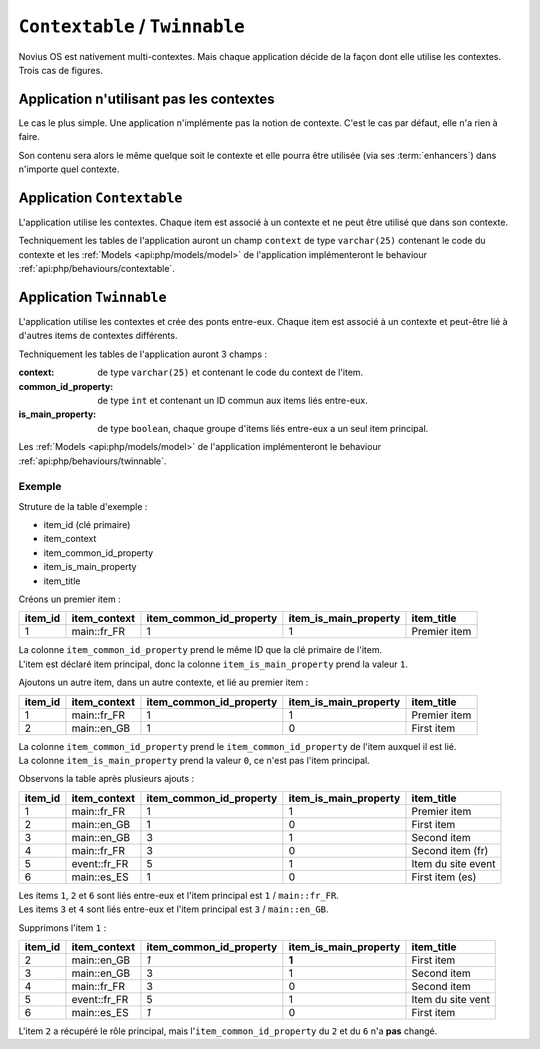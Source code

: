 ``Contextable`` / ``Twinnable``
###############################

Novius OS est nativement multi-contextes. Mais chaque application décide de la façon dont elle utilise les contextes.
Trois cas de figures.

Application n'utilisant pas les contextes
*****************************************

Le cas le plus simple. Une application n'implémente pas la notion de contexte. C'est le cas par défaut, elle n'a rien à faire.

Son contenu sera alors le même quelque soit le contexte et elle pourra être utilisée (via ses :term:`enhancers`) dans n'importe quel contexte.

.. index:: Contextable

Application ``Contextable``
***************************

L'application utilise les contextes. Chaque item est associé à un contexte et ne peut être utilisé que dans son contexte.

Techniquement les tables de l'application auront un champ ``context`` de type ``varchar(25)`` contenant le code du contexte
et les :ref:`Models <api:php/models/model>` de l'application implémenteront le behaviour :ref:`api:php/behaviours/contextable`.


.. index:: Twinnable

Application ``Twinnable``
*************************

L'application utilise les contextes et crée des ponts entre-eux.
Chaque item est associé à un contexte et peut-être lié à d'autres items de contextes différents.

Techniquement les tables de l'application auront 3 champs :

:context: 			 de type ``varchar(25)`` et contenant le code du context de l'item.
:common_id_property: de type ``int`` et contenant un ID commun aux items liés entre-eux.
:is_main_property:   de type ``boolean``, chaque groupe d'items liés entre-eux a un seul item principal.

Les :ref:`Models <api:php/models/model>` de l'application implémenteront le behaviour :ref:`api:php/behaviours/twinnable`.

Exemple
=======

Struture de la table d'exemple :

* item_id (clé primaire)
* item_context
* item_common_id_property
* item_is_main_property
* item_title

Créons un premier item :

=======	============ ======================= ===================== ======================
item_id	item_context item_common_id_property item_is_main_property item_title
=======	============ ======================= ===================== ======================
1       main::fr_FR  1                       1                     Premier item
=======	============ ======================= ===================== ======================

| La colonne ``item_common_id_property`` prend le même ID que la clé primaire de l'item.
| L'item est déclaré item principal, donc la colonne ``item_is_main_property`` prend la valeur ``1``.


Ajoutons un autre item, dans un autre contexte, et lié au premier item :

=======	============ ======================= ===================== ======================
item_id	item_context item_common_id_property item_is_main_property item_title
=======	============ ======================= ===================== ======================
1       main::fr_FR  1                       1                     Premier item
2       main::en_GB  1                       0                     First item
=======	============ ======================= ===================== ======================

| La colonne ``item_common_id_property`` prend le ``item_common_id_property`` de l'item auxquel il est lié.
| La colonne ``item_is_main_property`` prend la valeur ``0``, ce n'est pas l'item principal.

Observons la table après plusieurs ajouts :

=======	============ ======================= ===================== ======================
item_id	item_context item_common_id_property item_is_main_property item_title
=======	============ ======================= ===================== ======================
1       main::fr_FR  1                       1                     Premier item
2       main::en_GB  1                       0                     First item
3       main::en_GB	 3                       1                     Second item
4       main::fr_FR	 3                       0                     Second item (fr)
5       event::fr_FR 5                       1                     Item du site event
6       main::es_ES	 1                       0                     First item (es)
=======	============ ======================= ===================== ======================

| Les items ``1``, ``2`` et ``6`` sont liés entre-eux et l'item principal est ``1`` / ``main::fr_FR``.
| Les items ``3`` et ``4`` sont liés entre-eux et l'item principal est ``3`` / ``main::en_GB``.

Supprimons l'item ``1`` :

=======	============ ======================= ===================== ======================
item_id	item_context item_common_id_property item_is_main_property item_title
=======	============ ======================= ===================== ======================
2       main::en_GB  *1*                     **1**                 First item
3       main::en_GB	 3                       1                     Second item
4       main::fr_FR	 3                       0                     Second item
5       event::fr_FR 5                       1                     Item du site vent
6       main::es_ES	 *1*                     0                     First item
=======	============ ======================= ===================== ======================

L'item ``2`` a récupéré le rôle principal, mais l'``item_common_id_property`` du ``2`` et du ``6`` n'a **pas** changé.

